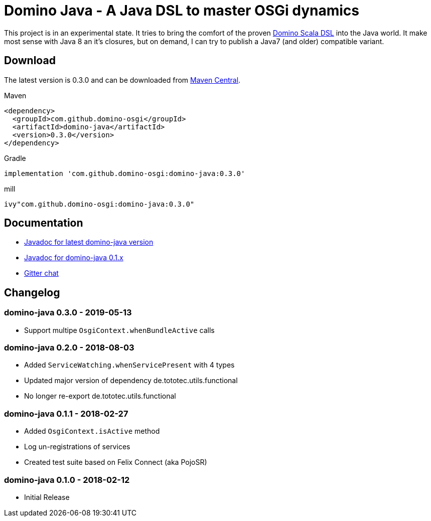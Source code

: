 = Domino Java - A Java DSL to master OSGi dynamics
:latest-version: 0.3.0

ifdef::env-github[]
image:https://travis-ci.org/domino-osgi/domino-java.svg?branch=master["Travis CI Build Status", link="https://travis-ci.org/domino-osgi/domino-java"]
image:https://badges.gitter.im/Join%20Chat.svg["Gitter chat", link="https://gitter.im/domino-osgi/domino-java"]
endif::[]

This project is in an experimental state.
It tries to bring the comfort of the proven https://github.com/domino-osgi/domino[Domino Scala DSL] into the Java world.
It make most sense with Java 8 an it's closures, but on demand, I can try to publish a Java7 (and older) compatible variant.

== Download

The latest version is {latest-version} and can be downloaded from http://search.maven.org/#search|ga|1|g%3A%22com.github.domino-osgi%22[Maven Central].

Maven::
[source,xml,subs="attributes,verbatim"]
----
<dependency>
  <groupId>com.github.domino-osgi</groupId>
  <artifactId>domino-java</artifactId>
  <version>{latest-version}</version>
</dependency>
----

Gradle::
[source,groovy,subs="attributes"]
implementation 'com.github.domino-osgi:domino-java:{latest-version}'


mill::
[source,scala,subs="attributes"]
ivy"com.github.domino-osgi:domino-java:{latest-version}"



== Documentation

* https://domino-osgi.github.io/domino-java/javadoc/current[Javadoc for latest domino-java version]
* https://domino-osgi.github.io/domino-java/javadoc/0.1.x/[Javadoc for domino-java 0.1.x]
* https://gitter.im/domino-osgi/domino-java[Gitter chat]

== Changelog

=== domino-java 0.3.0 - 2019-05-13

* Support multipe `OsgiContext.whenBundleActive` calls

=== domino-java 0.2.0 - 2018-08-03

* Added `ServiceWatching.whenServicePresent` with 4 types
* Updated major version of dependency de.tototec.utils.functional
* No longer re-export de.tototec.utils.functional

=== domino-java 0.1.1 - 2018-02-27

* Added `OsgiContext.isActive` method
* Log un-registrations of services
* Created test suite based on Felix Connect (aka PojoSR)

=== domino-java 0.1.0 - 2018-02-12

* Initial Release
